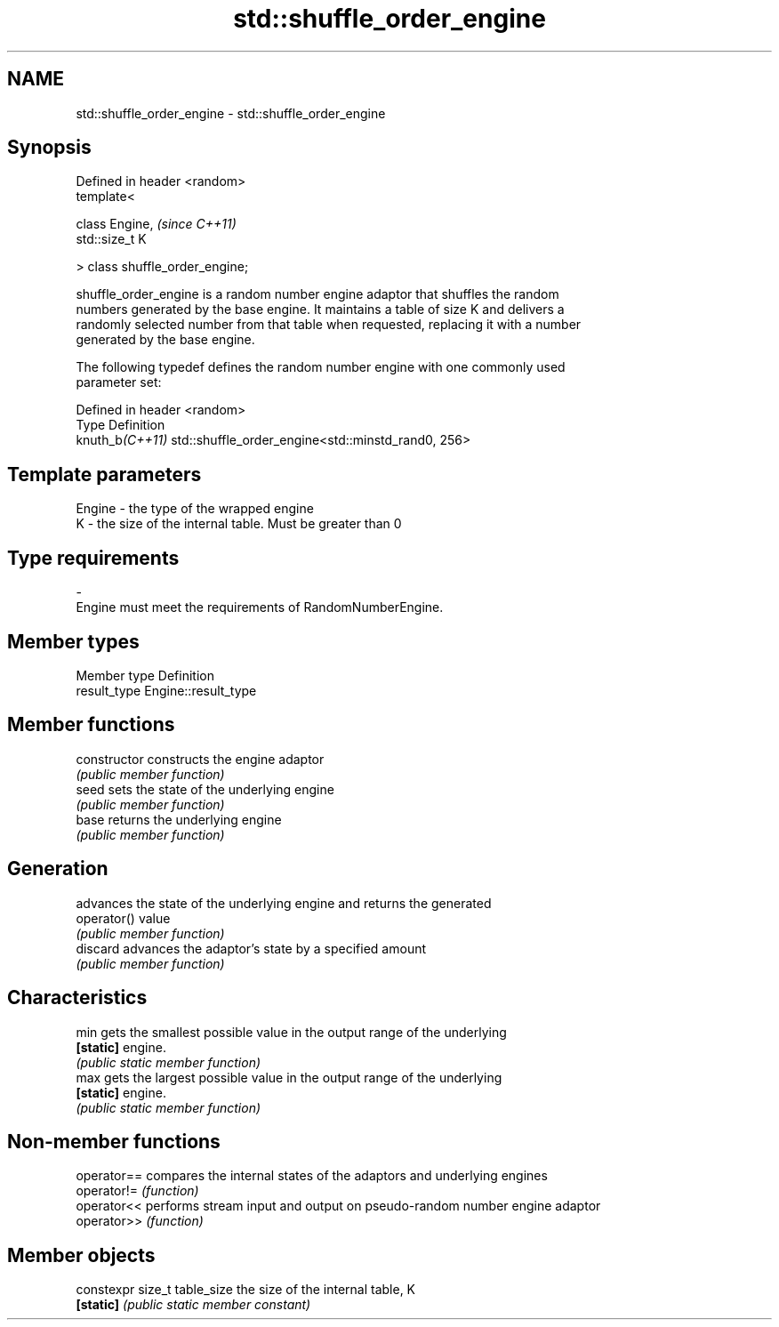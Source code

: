 .TH std::shuffle_order_engine 3 "2019.08.27" "http://cppreference.com" "C++ Standard Libary"
.SH NAME
std::shuffle_order_engine \- std::shuffle_order_engine

.SH Synopsis
   Defined in header <random>
   template<

   class Engine,                  \fI(since C++11)\fP
   std::size_t K

   > class shuffle_order_engine;

   shuffle_order_engine is a random number engine adaptor that shuffles the random
   numbers generated by the base engine. It maintains a table of size K and delivers a
   randomly selected number from that table when requested, replacing it with a number
   generated by the base engine.

   The following typedef defines the random number engine with one commonly used
   parameter set:

   Defined in header <random>
   Type           Definition
   knuth_b\fI(C++11)\fP std::shuffle_order_engine<std::minstd_rand0, 256>

.SH Template parameters

   Engine  -  the type of the wrapped engine
   K       -  the size of the internal table. Must be greater than 0
.SH Type requirements
   -
   Engine must meet the requirements of RandomNumberEngine.

.SH Member types

   Member type Definition
   result_type Engine::result_type

.SH Member functions

   constructor   constructs the engine adaptor
                 \fI(public member function)\fP
   seed          sets the state of the underlying engine
                 \fI(public member function)\fP
   base          returns the underlying engine
                 \fI(public member function)\fP
.SH Generation
                 advances the state of the underlying engine and returns the generated
   operator()    value
                 \fI(public member function)\fP
   discard       advances the adaptor's state by a specified amount
                 \fI(public member function)\fP
.SH Characteristics
   min           gets the smallest possible value in the output range of the underlying
   \fB[static]\fP      engine.
                 \fI(public static member function)\fP
   max           gets the largest possible value in the output range of the underlying
   \fB[static]\fP      engine.
                 \fI(public static member function)\fP

.SH Non-member functions

   operator== compares the internal states of the adaptors and underlying engines
   operator!= \fI(function)\fP
   operator<< performs stream input and output on pseudo-random number engine adaptor
   operator>> \fI(function)\fP

.SH Member objects

   constexpr size_t table_size the size of the internal table, K
   \fB[static]\fP                    \fI(public static member constant)\fP
